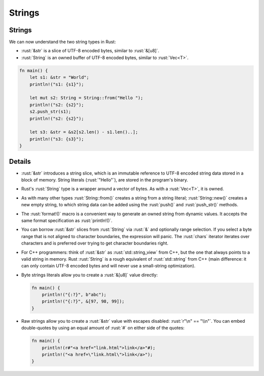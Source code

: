 .. raw:: html

   <!-- NOTES:
   Including `&str` as a way of representing a slice of valid utf-8
   -->

=========
Strings
=========

---------
Strings
---------

We can now understand the two string types in Rust:

-  :rust:`&str` is a slice of UTF-8 encoded bytes, similar to :rust:`&[u8]`.
-  :rust:`String` is an owned buffer of UTF-8 encoded bytes, similar to
   :rust:`Vec<T>`.

.. raw:: html

   <!-- Avoid using fixed integers when slicing since this breaks
   translations. Using the length of s1 and s2 is safe. -->

.. code:: rust

   fn main() {
       let s1: &str = "World";
       println!("s1: {s1}");

       let mut s2: String = String::from("Hello ");
       println!("s2: {s2}");
       s2.push_str(s1);
       println!("s2: {s2}");

       let s3: &str = &s2[s2.len() - s1.len()..];
       println!("s3: {s3}");
   }

.. raw:: html

---------
Details
---------

-  :rust:`&str` introduces a string slice, which is an immutable reference
   to UTF-8 encoded string data stored in a block of memory. String
   literals (:rust:`"Hello"`), are stored in the program's binary.

-  Rust's :rust:`String` type is a wrapper around a vector of bytes. As with
   a :rust:`Vec<T>`, it is owned.

-  As with many other types :rust:`String::from()` creates a string from a
   string literal; :rust:`String::new()` creates a new empty string, to
   which string data can be added using the :rust:`push()` and
   :rust:`push_str()` methods.

-  The :rust:`format!()` macro is a convenient way to generate an owned
   string from dynamic values. It accepts the same format specification
   as :rust:`println!()`.

-  You can borrow :rust:`&str` slices from :rust:`String` via :rust:`&` and
   optionally range selection. If you select a byte range that is not
   aligned to character boundaries, the expression will panic. The
   :rust:`chars` iterator iterates over characters and is preferred over
   trying to get character boundaries right.

-  For C++ programmers: think of :rust:`&str` as :rust:`std::string_view` from
   C++, but the one that always points to a valid string in memory. Rust
   :rust:`String` is a rough equivalent of :rust:`std::string` from C++ (main
   difference: it can only contain UTF-8 encoded bytes and will never
   use a small-string optimization).

-  Byte strings literals allow you to create a :rust:`&[u8]` value directly:

   .. raw:: html

      <!-- mdbook-xgettext: skip -->

   .. code:: rust

      fn main() {
          println!("{:?}", b"abc");
          println!("{:?}", &[97, 98, 99]);
      }

-  Raw strings allow you to create a :rust:`&str` value with escapes
   disabled: :rust:`r"\n" == "\\n"`. You can embed double-quotes by using an
   equal amount of :rust:`#` on either side of the quotes:

   .. raw:: html

      <!-- mdbook-xgettext: skip -->

   .. code:: rust

      fn main() {
          println!(r#"<a href="link.html">link</a>"#);
          println!("<a href=\"link.html\">link</a>");
      }

.. raw:: html

